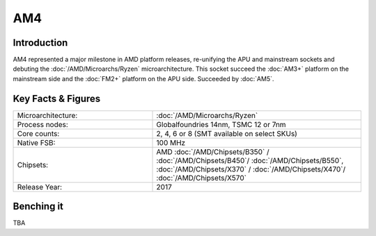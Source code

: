 ================
AM4
================

Introduction
================

AM4 represented a major milestone in AMD platform releases, re-unifying the APU and mainstream sockets and debuting the :doc:`/AMD/Microarchs/Ryzen` microarchitecture. 
This socket succeed the :doc:`AM3+` platform on the mainstream side and the :doc:`FM2+` platform on the APU side.
Succeeded by :doc:`AM5`.

Key Facts & Figures
====================

.. list-table::
   :widths: 50 75
   :header-rows: 0

   * - Microarchitecture:
     - :doc:`/AMD/Microarchs/Ryzen`
   * - Process nodes:
     - Globalfoundries 14nm, TSMC 12 or 7nm
   * - Core counts:
     - 2, 4, 6 or 8 (SMT available on select SKUs)
   * - Native FSB:
     - 100 MHz
   * - Chipsets:
     - AMD :doc:`/AMD/Chipsets/B350` / :doc:`/AMD/Chipsets/B450`/ :doc:`/AMD/Chipsets/B550`, :doc:`/AMD/Chipsets/X370` / :doc:`/AMD/Chipsets/X470`/ :doc:`/AMD/Chipsets/X570`
   * - Release Year:
     - 2017

Benching it
================

TBA